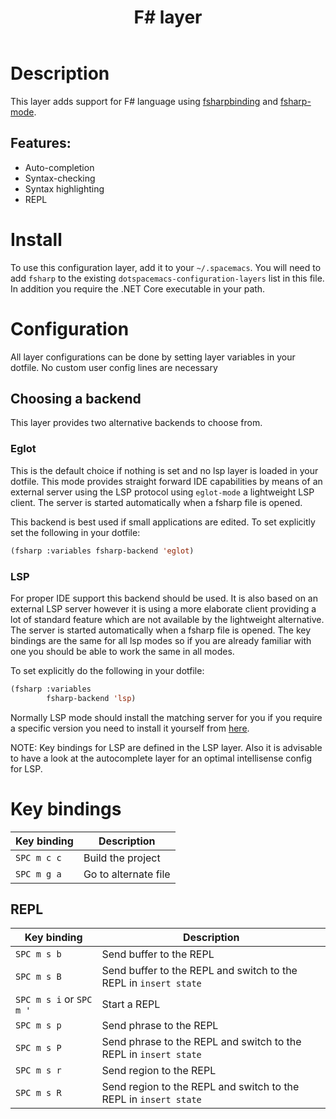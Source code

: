 #+TITLE: F# layer

#+TAGS: general|layer|multi-paradigm|programming

[[file:img/fsharp.png]]

* Table of Contents                     :TOC_5_gh:noexport:
- [[#description][Description]]
  - [[#features][Features:]]
- [[#install][Install]]
- [[#configuration][Configuration]]
  - [[#choosing-a-backend][Choosing a backend]]
    - [[#eglot][Eglot]]
    - [[#lsp][LSP]]
- [[#key-bindings][Key bindings]]
  - [[#repl][REPL]]

* Description
This layer adds support for F# language using [[https://github.com/fsharp/fsharpbinding][fsharpbinding]] and [[https://github.com/fsharp/fsharpbinding][fsharp-mode]].

** Features:
- Auto-completion
- Syntax-checking
- Syntax highlighting
- REPL

* Install
To use this configuration layer, add it to your =~/.spacemacs=. You will need to
add =fsharp= to the existing =dotspacemacs-configuration-layers= list in this file.
In addition you require the .NET Core executable in your path.

* Configuration
All layer configurations can be done by setting layer variables in your dotfile.
No custom user config lines are necessary

** Choosing a backend
This layer provides two alternative backends to choose from.

*** Eglot
This is the default choice if nothing is set and no lsp layer
is loaded in your dotfile. This mode provides straight forward
IDE capabilities by means of an external server using the LSP
protocol using =eglot-mode= a lightweight LSP client.
The server is started automatically when a fsharp file is
opened.

This backend is best used if small applications are edited.
To set explicitly set the following in your dotfile:

#+BEGIN_SRC emacs-lisp
  (fsharp :variables fsharp-backend 'eglot)
#+END_SRC

*** LSP
For proper IDE support this backend should be used. It is
also based on an external LSP server however it is using a
more elaborate client providing a lot of standard feature
which are not available by the lightweight alternative.
The server is started automatically when a fsharp file is
opened. The key bindings are the same for all lsp modes
so if you are already familiar with one you should be
able to work the same in all modes.

To set explicitly do the following in your dotfile:

#+BEGIN_SRC emacs-lisp
  (fsharp :variables
          fsharp-backend 'lsp)
#+END_SRC

Normally LSP mode should install the matching server for
you if you require a specific version you need to install it
yourself from [[https://github.com/fsharp/FsAutoComplete][here]].

NOTE: Key bindings for LSP are defined in the
LSP layer. Also it is advisable to have a look
at the autocomplete layer for an optimal
intellisense config for LSP.

* Key bindings

| Key binding | Description                |
|-------------+----------------------------|
| ~SPC m c c~ | Build the project          |
| ~SPC m g a~ | Go to alternate file       |

** REPL

| Key binding              | Description                                                      |
|--------------------------+------------------------------------------------------------------|
| ~SPC m s b~              | Send buffer to the REPL                                          |
| ~SPC m s B~              | Send buffer to the REPL and switch to the REPL in =insert state= |
| ~SPC m s i~ or ~SPC m '~ | Start a REPL                                                     |
| ~SPC m s p~              | Send phrase to the REPL                                          |
| ~SPC m s P~              | Send phrase to the REPL and switch to the REPL in =insert state= |
| ~SPC m s r~              | Send region to the REPL                                          |
| ~SPC m s R~              | Send region to the REPL and switch to the REPL in =insert state= |
